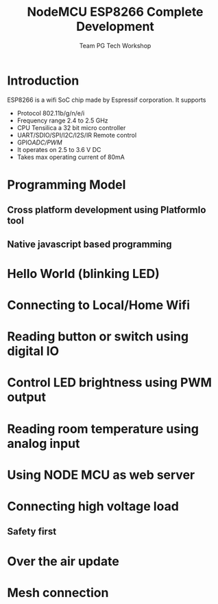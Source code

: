 #+Title: NodeMCU ESP8266 Complete Development
#+Author: Team PG Tech Workshop 
#+Email: pgtechworkshop@gmail.com 
#+REVEAL_ROOT: http://cdn.jsdelivr.net/reveal.js/3.0.0/ 
#+REVEAL_THEME: night
#+OPTIONS: toc:nil num:nil timestamp:nil 
* Introduction
ESP8266 is a wifi SoC chip made by Espressif corporation. It supports
- Protocol 802.11b/g/n/e/i
- Frequency range 2.4 to 2.5 GHz
- CPU Tensilica a 32 bit micro controller
- UART/SDIO/SPI/I2C/I2S/IR Remote control 
- GPIO/ADC/PWM/
- It operates on 2.5 to 3.6 V DC
- Takes max operating current of 80mA
* Programming Model
** Cross platform development using PlatformIo tool
** Native javascript based programming

* Hello World (blinking LED)
* Connecting to Local/Home Wifi
* Reading button or switch using digital IO
* Control LED brightness using PWM output
* Reading room temperature using analog input
* Using NODE MCU as web server
* Connecting high voltage load
** Safety first
* Over the air update
* Mesh connection
  


